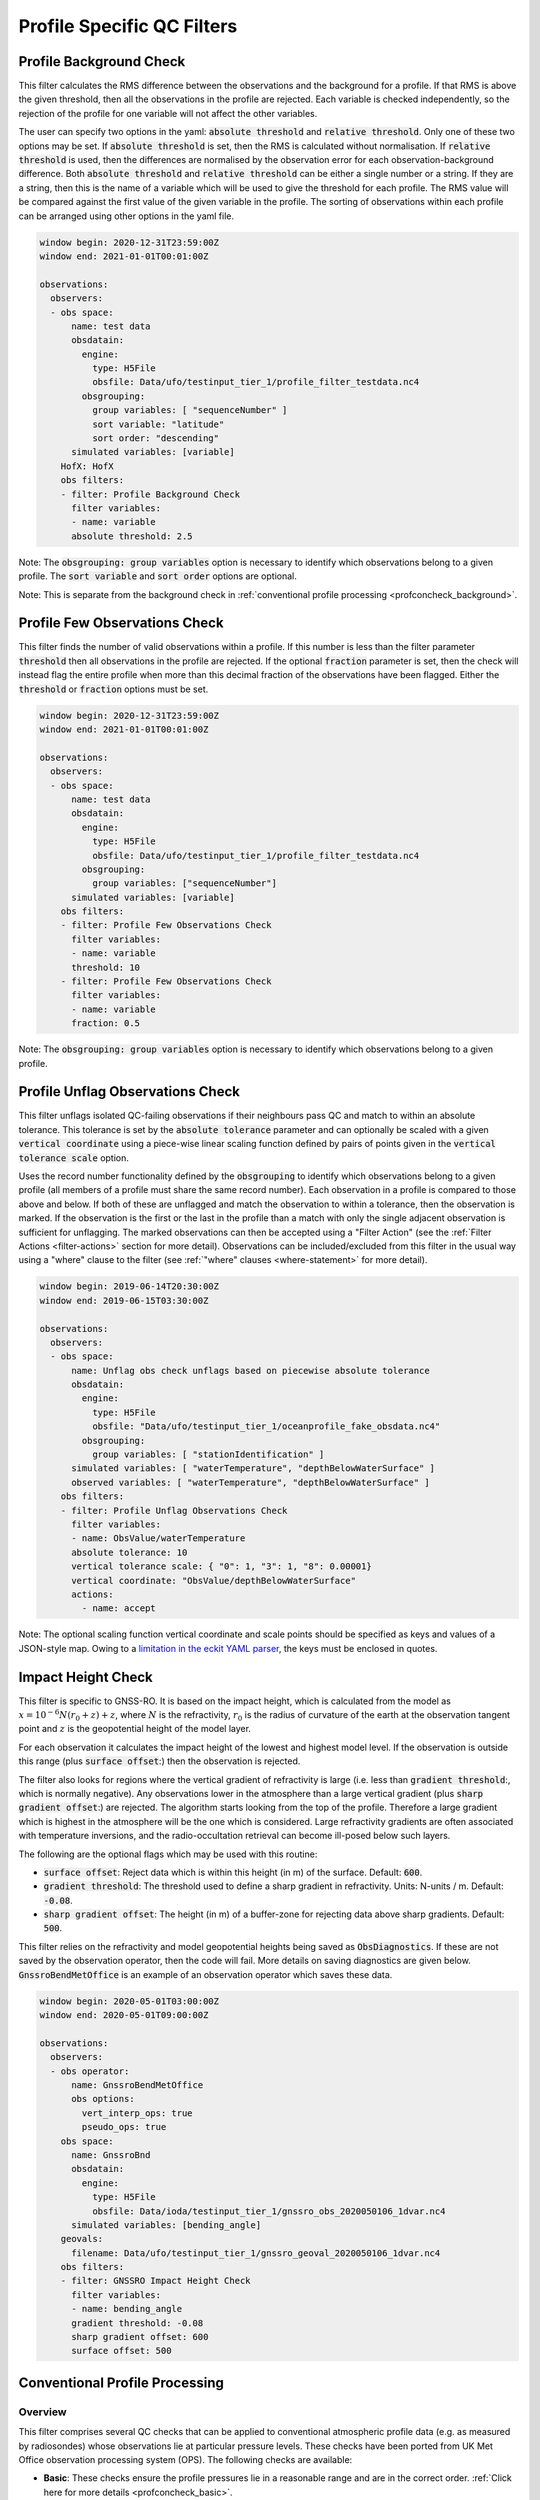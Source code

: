 .. _profilespecificqc:

Profile Specific QC Filters
===========================

.. _profbkgcheck:

Profile Background Check
------------------------

This filter calculates the RMS difference between the observations and the background for a profile.  If that RMS is above the given threshold, then all the observations in the profile are rejected.  Each variable is checked independently, so the rejection of the profile for one variable will not affect the other variables.

The user can specify two options in the yaml: :code:`absolute threshold` and :code:`relative threshold`.  Only one of these two options may be set.  If :code:`absolute threshold` is set, then the RMS is calculated without normalisation.  If :code:`relative threshold` is used, then the differences are normalised by the observation error for each observation-background difference.  Both :code:`absolute threshold` and :code:`relative threshold` can be either a single number or a string.  If they are a string, then this is the name of a variable which will be used to give the threshold for each profile.  The RMS value will be compared against the first value of the given variable in the profile.  The sorting of observations within each profile can be arranged using other options in the yaml file.

.. code-block:: yaml

    window begin: 2020-12-31T23:59:00Z
    window end: 2021-01-01T00:01:00Z

    observations:
      observers:
      - obs space:
          name: test data
          obsdatain:
            engine:
              type: H5File
              obsfile: Data/ufo/testinput_tier_1/profile_filter_testdata.nc4
            obsgrouping:
              group variables: [ "sequenceNumber" ]
              sort variable: "latitude"
              sort order: "descending"
          simulated variables: [variable]
        HofX: HofX
        obs filters:
        - filter: Profile Background Check
          filter variables:
          - name: variable
          absolute threshold: 2.5

Note: The :code:`obsgrouping: group variables` option is necessary to identify which observations belong to a given profile.  The :code:`sort variable` and :code:`sort order` options are optional.

Note: This is separate from the background check in :ref:`conventional profile processing  <profconcheck_background>`.

.. _proffewobscheck:

Profile Few Observations Check
------------------------------

This filter finds the number of valid observations within a profile.  If this number is less than the filter parameter :code:`threshold` then all observations in the profile are rejected. If the optional :code:`fraction` parameter is set, then the check will instead flag the entire profile when more than this decimal fraction of the observations have been flagged. Either the :code:`threshold` or :code:`fraction` options must be set.

.. code-block:: yaml

    window begin: 2020-12-31T23:59:00Z
    window end: 2021-01-01T00:01:00Z

    observations:
      observers:
      - obs space:
          name: test data
          obsdatain:
            engine:
              type: H5File
              obsfile: Data/ufo/testinput_tier_1/profile_filter_testdata.nc4
            obsgrouping:
              group variables: ["sequenceNumber"]
          simulated variables: [variable]
        obs filters:
        - filter: Profile Few Observations Check
          filter variables:
          - name: variable
          threshold: 10
        - filter: Profile Few Observations Check
          filter variables:
          - name: variable
          fraction: 0.5

Note: The :code:`obsgrouping: group variables` option is necessary to identify which observations belong to a given profile.

.. _profunflagobscheck:

Profile Unflag Observations Check
---------------------------------

This filter unflags isolated QC-failing observations if their neighbours pass QC and match to within an absolute tolerance. This tolerance is set by the :code:`absolute tolerance` parameter and can optionally be scaled with a given :code:`vertical coordinate` using a piece-wise linear scaling function defined by pairs of points given in the :code:`vertical tolerance scale` option.

Uses the record number functionality defined by the :code:`obsgrouping` to identify which observations belong to a given profile (all members of a profile must share the same record number). Each observation in a profile is compared to those above and below. If both of these are unflagged and match the observation to within a tolerance, then the observation is marked. If the observation is the first or the last in the profile than a match with only the single adjacent observation is sufficient for unflagging. The marked observations can then be accepted using a "Filter Action" (see the :ref:`Filter Actions <filter-actions>` section for more detail). Observations can be included/excluded from this filter in the usual way using a "where" clause to the filter (see :ref:`"where" clauses <where-statement>` for more detail).

.. code-block:: yaml

    window begin: 2019-06-14T20:30:00Z
    window end: 2019-06-15T03:30:00Z

    observations:
      observers:
      - obs space:
          name: Unflag obs check unflags based on piecewise absolute tolerance
          obsdatain:
            engine:
              type: H5File
              obsfile: "Data/ufo/testinput_tier_1/oceanprofile_fake_obsdata.nc4"
            obsgrouping:
              group variables: [ "stationIdentification" ]
          simulated variables: [ "waterTemperature", "depthBelowWaterSurface" ]
          observed variables: [ "waterTemperature", "depthBelowWaterSurface" ]
        obs filters:
        - filter: Profile Unflag Observations Check
          filter variables:
          - name: ObsValue/waterTemperature
          absolute tolerance: 10
          vertical tolerance scale: { "0": 1, "3": 1, "8": 0.00001}
          vertical coordinate: "ObsValue/depthBelowWaterSurface"
          actions:
            - name: accept

Note: The optional scaling function vertical coordinate and scale points should be specified as keys and values of a JSON-style map. Owing to a `limitation in the eckit YAML parser <https://github.com/ecmwf/eckit/pull/21>`_, the keys must be enclosed in quotes.

Impact Height Check
-------------------

This filter is specific to GNSS-RO.  It is based on the impact height, which is calculated from the model as :math:`x = 10^{-6} N (r_0 + z) + z`, where :math:`N` is the refractivity, :math:`r_0` is the radius of curvature of the earth at the observation tangent point and :math:`z` is the geopotential height of the model layer.

For each observation it calculates the impact height of the lowest and highest model level.  If the observation is outside this range (plus :code:`surface offset`:) then the observation is rejected.

The filter also looks for regions where the vertical gradient of refractivity is large (i.e. less than :code:`gradient threshold`:, which is normally negative).  Any observations lower in the atmosphere than a large vertical gradient (plus :code:`sharp gradient offset`:) are rejected.  The algorithm starts looking from the top of the profile.  Therefore a large gradient which is highest in the atmosphere will be the one which is considered.  Large refractivity gradients are often associated with temperature inversions, and the radio-occultation retrieval can become ill-posed below such layers.

The following are the optional flags which may be used with this routine:

* :code:`surface offset`:  Reject data which is within this height (in m) of the surface. Default: :code:`600`.
* :code:`gradient threshold`:  The threshold used to define a sharp gradient in refractivity. Units: N-units / m. Default: :code:`-0.08`.
* :code:`sharp gradient offset`:  The height (in m) of a buffer-zone for rejecting data above sharp gradients. Default: :code:`500`.

This filter relies on the refractivity and model geopotential heights being saved as :code:`ObsDiagnostics`.  If these are not saved by the observation operator, then the code will fail.  More details on saving diagnostics are given below.  :code:`GnssroBendMetOffice` is an example of an observation operator which saves these data.

.. code-block:: yaml

    window begin: 2020-05-01T03:00:00Z
    window end: 2020-05-01T09:00:00Z

    observations:
      observers:
      - obs operator:
          name: GnssroBendMetOffice
          obs options:
            vert_interp_ops: true
            pseudo_ops: true
        obs space:
          name: GnssroBnd
          obsdatain:
            engine:
              type: H5File
              obsfile: Data/ioda/testinput_tier_1/gnssro_obs_2020050106_1dvar.nc4
          simulated variables: [bending_angle]
        geovals:
          filename: Data/ufo/testinput_tier_1/gnssro_geoval_2020050106_1dvar.nc4
        obs filters:
        - filter: GNSSRO Impact Height Check
          filter variables:
          - name: bending_angle
          gradient threshold: -0.08
          sharp gradient offset: 600
          surface offset: 500


Conventional Profile Processing
-------------------------------

.. _profconcheck_overview:

Overview
^^^^^^^^

This filter comprises several QC checks that can be applied to conventional atmospheric profile data (e.g. as measured by radiosondes) whose observations lie at particular pressure levels.
These checks have been ported from UK Met Office observation processing system (OPS).
The following checks are available:

- **Basic**: These checks ensure the profile pressures lie in a reasonable range and are in the correct order.
  :ref:`Click here for more details <profconcheck_basic>`.

- **SamePDiffT**: If two levels have the same pressure, but their temperature difference is larger than a threshold, reject one of the levels.
  :ref:`Click here for more details <profconcheck_samepdifft>`.

- **Sign**: This check determines whether an observed temperature may have had its sign (in degrees Celsius) recorded incorrectly.
  To do this the temperature is compared to the model background value.
  If the check is failed a temperature correction is calculated.
  :ref:`Click here for more details <profconcheck_sign>`.

- **UnstableLayer**: The temperature in a particular level is used to compute the expected temperature in the level above given the dry adiabatic lapse rate.
  If the measured temperature in the level above is lower than its expected value by a certain threshold then both levels are flagged.
  :ref:`Click here for more details <profconcheck_unstablelayer>`.

- **Interpolation**: The temperature between adjacent significant pressure levels is interpolated onto any encompassed standard pressure levels.
  If the interpolated temperature differs from the observed value by more than a particular threshold then the relevant standard and significant levels are flagged.
  (Further information on standard and significant levels can be found :ref:`here <profconcheck_standardlevels>`.)
  :ref:`Click here for more details <profconcheck_interpolation>`.

- **Hydrostatic**: This is a check of the consistency between the observed values of temperature and geopotential height at each pressure level.
  The check relies on the hydrostatic equation and has a complicated decision-making algorithm.
  If a particular level fails this check then a height correction is (sometimes) computed.
  :ref:`Click here for more details <profconcheck_hydrostatic>`.

- **UInterp**: The wind speed between adjacent significant pressure levels is interpolated onto any encompassed standard pressure levels.
  If the vector difference of the interpolated and measured wind speeds is larger than a certain threshold then the relevant standard and significant levels are flagged.
  :ref:`Click here for more details <profconcheck_uinterp>`.

- **RH**: This check detects relative humidity errors at the top of cloud layers and at high altitudes.
  :ref:`Click here for more details <profconcheck_rh>`.

- **Time**: This check flags any observations whose time of measurement lies outside the assimilation window. It also optionally rejects wind values for a certain period after launch.
  :ref:`Click here for more details <profconcheck_time>`.

- **BackgroundX**: These checks use a Bayesian approach to modify the probability of gross error for several variables (**X** can be **GeopotentialHeight**, **RelativeHumidity**, **Temperature** or **WindSpeed**). The use of such an approach distinguishes these checks from the Background Check filter introduced above.
  :ref:`Click here for more details <profconcheck_background>`.

- **PermanentReject**: This check permanently rejects observations that have previously been flagged as failing by another check.
  :ref:`Click here for more details <profconcheck_permrej>`.

- **SondeFlags**: This check accounts for any QC flags that were assigned to the sonde data prior to UFO being run.
  :ref:`Click here for more details <profconcheck_sondeflags>`.

- **WindProfilerFlags**: This check accounts for any QC flags that were assigned to the wind profiler data prior to UFO being run.
  :ref:`Click here for more details <profconcheck_winproflags>`.

- **Pressure**: This routine calculates profile pressures if they have not been measured (or were measured but are potentially inaccurate). This is achieved by vertical interpolation and extrapolation using the observed height and model values of height and pressure.
  :ref:`Click here for more details <profconcheck_pressure>`.

- **AverageX**: These routines average observed variables onto model levels (**X** can be **Pressure**, **RelativeHumidity**, **Temperature** or **WindSpeed**).
  :ref:`Click here for more details <profconcheck_average>`.

The Conventional Profile Processing filter can apply more than one check in turn. Please note the following:

- The total number of errors that have occurred is recorded as the filter proceeds through each check.
  If this number exceeds a threshold (set by defining the parameter :code:`nErrorsFail`) then the entire profile is rejected.

- The basic checks are always performed unless they are specifically disabled (by setting the parameter :code:`flagBasicChecksFail` to true).

Other filters that deal with atmospheric profiles include the :ref:`Profile Background Check <profbkgcheck>`
and the :ref:`Profile Few Observations Check <proffewobscheck>`. Note that the Profile Background Check is different to the
Bayesian background check which is described in the :ref:`BackgroundX <profconcheck_background>` section below.

..
  (Commented out for now - will be revisited once all of the filters are in place)
  The checks must be performed in a particular order if it is desired to exactly reproduce the operation of the OPS code.
  This is because the QC flags (and values of temperature or height) that are modified in one routine may then be read by a subsequent routine.
  To achieve the same outcome as in the OPS code the following order must be used:
  Basic, SamePDiffT, Sign, UnstableLayer, Interpolation, Hydrostatic, UInterp, RH.

.. _profconcheck_filtervars:

Filter variables
^^^^^^^^^^^^^^^^

The QC checks rely on a variety of physical observables. The value of :code:`filter variables` for each check should be:

- Basic, SamePDiffT, Sign, UnstableLayer, Interpolation, Hydrostatic: :code:`air_temperature`, :code:`geopotential_height`.

- UInterp: :code:`eastward_wind`, :code:`northward_wind`.

- RH: :code:`air_temperature`, :code:`relative_humidity`.

- BackgroundX: :code:`air_temperature`, :code:`relative_humidity`, :code:`eastward_wind`, :code:`northward_wind`, :code:`geopotential_height` depending on the value of X.

- Pressure: :code:`geopotential_height`.

- Time, PermanentReject, SondeFlags, WindProfilerFlags: these routines act on QC flags so must be supplied with a dummy filter variable. Any variable that exists in the data set is acceptable; :code:`eastward_wind` would be a good choice.

The :code:`obsgrouping` category should be set up in one of two ways. The first applies a descending sort to the air pressures:

.. code-block:: yaml

        obsgrouping:
          group variable: "station_id"
          sort variable: "air_pressure"
          sort order: "descending"

The second does not sort the air pressures:

.. code-block:: yaml

        obsgrouping:
          group variable: "station_id"

The second formulation could be used if the pressures have been sorted prior to applying this filter.
An ascending sort order is not valid; if this is selected the checks will throw an error.
In both cases the station ID is used to discriminate between different sonde profiles.

:ref:`Back to overview of conventional profile processing <profconcheck_overview>`

.. _profconcheck_generic:

Filter configuration
^^^^^^^^^^^^^^^^^^^^

The following yaml parameters can be used to configure the filter itself:

- :code:`Checks`: List of checks to perform. The checks will be performed in the specified order.  Examples: ["Basic"], ["Basic", "Hydrostatic", "UInterp"].

- :code:`nErrorsFail`: Total number of errors at which an entire profile is rejected (default 1).

- :code:`flagBasicChecksFail`: Reject a profile if it fails the basic checks (default true). This should only be set to false for testing purposes.

- :code:`compareWithOPS`: Compare values obtained in these checks with the equivalent values produced in the OPS code (default false).
  This is set to true for certain unit tests (named :code:`*OPScomparison*`) for which the relevant quantities are present in the input files.

- :code:`Comparison_Tol`: Tolerance for comparisons with OPS, enabling rounding errors to be accommodated (default 0.1).

:ref:`Back to overview of conventional profile processing <profconcheck_overview>`

.. _profconcheck_standardlevels:

Standard and significant levels
^^^^^^^^^^^^^^^^^^^^^^^^^^^^^^^

**Definitions**

Standard, or mandatory, levels are values of pressure at which it has been internationally agreed that complete measurements of the physical observables should ideally be recorded.
Significant levels correspond to other pressure values at which the physical observables should be recorded to get an accurate picture of the sonde ascent.

Each profile is checked for the presence of both standard and significant levels.

**Summary of yaml parameters:**

- :code:`FS_MinP`: Minimum pressure for including a level in standard level finding routine (default 0.0 Pa).

- :code:`StandardLevels`: list of standard levels (default [1000, 925, 850, 700, 500, 400, 300, 250, 200, 150, 100, 70, 50, 30, 20, 10, 7, 3, 2, 1] hPa). These are internationally-agreed values and should usually not be changed.

:ref:`Back to overview of conventional profile processing <profconcheck_overview>`

.. _profconcheck_basic:

Basic check
^^^^^^^^^^^

**Operation**

The following basic checks are applied to each profile:

- There is at least one pressure level present,

- The pressures lie between minimum and maximum values (\ :code:`BChecks_minValidP` and :code:`BChecks_maxValidP`),

- The pressures are in descending order.

Any profiles that do not meet these criteria are rejected.

**Summary of yaml parameters**

- :code:`BChecks_minValidP`: Minimum pressure in profile (default 0.0 Pa).

- :code:`BChecks_maxValidP`: Maximum pressure in profile (default 110.0e3 Pa).

- :code:`BChecks_Skip`: Do not perform the basic checks (default false). Only set to true for unit tests in which the input sample consists of pressures that should not be sorted.

:ref:`Back to overview of conventional profile processing <profconcheck_overview>`

.. _profconcheck_samepdifft:

SamePDiffT check
^^^^^^^^^^^^^^^^

**Operation**

This check searches for pairs of levels that have identical pressures but for which the absolute difference between their temperatures is larger than a particular threshold (\ :code:`SPDTCheck_TThresh`).
The level with the larger absolute difference between the observed and model background temperature is rejected.

**Summary of yaml parameters**

- :code:`SPDTCheck_TThresh`: Absolute temperature difference threshold (default 0.0 K).

:ref:`Back to overview of conventional profile processing <profconcheck_overview>`

.. _profconcheck_sign:

Sign check
^^^^^^^^^^

**Operation**

The sign check for a particular level is failed in the following case:

- The absolute difference between the observed and model background temperature is larger than a threshold (\ :code:`SCheck_tObstBkgThresh`),

- Changing the sign (in degrees C) of the observed temperature causes its absolute difference relative to the model background temperature (also in degrees C) to be smaller than a threshold (\ :code:`SCheck_ProfileSignTol`),

- The level pressure is lower by more than a certain amount (\ :code:`SCheck_PstarThresh`) than the model surface pressure.

**Summary of yaml parameters**

- :code:`SCheck_tObstBkgThresh`: Threshold for absolute temperature difference between observation and background (default 5.0 K).

- :code:`SCheck_ProfileSignTol`: Threshold for absolute temperature difference between observation and background after the observation sign has been changed (default 100.0 degrees C).

- :code:`SCheck_PstarThresh`: Threshold for difference between observed pressure and model surface pressure (default 1000.0 Pa).

- :code:`SCheck_PrintLargeTThresh`: Pressure threshold above which large temperature differences are printed (default 1000.0 Pa).

- :code:`SCheck_CorrectT`: Compute correction to temperature (default true).

:ref:`Back to overview of conventional profile processing <profconcheck_overview>`

.. _profconcheck_unstablelayer:

UnstableLayer check
^^^^^^^^^^^^^^^^^^^

**Operation**

The temperature at a particular level is used to compute the temperature at the adjacent level (upwards) in the profile.
The calculation assumes that the temperature-pressure relationship follows the dry adiabatic lapse rate.
If the observed temperature at the adjacent level is lower than the calculated temperature by more than a particular amount (\ :code:`ULCheck_SuperadiabatTol`) the level is flagged.
This check is only applied to levels whose pressure is larger than a minimum threshold (\ :code:`ULCheck_MinP`) and lower by a certain amount (\ :code:`ULCheck_PBThresh`) than the surface pressure.

**Summary of yaml parameters**

- :code:`ULCheck_SuperadiabatTol`: Temperature difference threshold between observed temperature and temperature computed assuming dry adiabatic lapse rate (default -1.0 K).

- :code:`ULCheck_PBThresh`: Threshold on difference between level pressure and 'bottom' pressure (which can change during the routine) (default 10000.0 Pa).

- :code:`ULCheck_MinP`: Minimum pressure at which the checks are performed (default 0.0 Pa).

:ref:`Back to overview of conventional profile processing <profconcheck_overview>`

.. _profconcheck_interpolation:

Interpolation check
^^^^^^^^^^^^^^^^^^^

**Operation**

The temperature is interpolated from significant levels onto any encompassed standard levels.
If the absolute difference between the standard level temperature and the interpolated value is more than a particular threshold (\ :code:`ICheck_TInterpTol`) then the level in question, together with the relevant significant levels,
are all flagged.
Below a particular pressure (\ :code:`ICheck_TolRelaxPThresh`) the threshold is relaxed by multiplying it by the factor :code:`ICheck_TolRelax`.

This check is only performed if the pressure difference between the standard and significant levels is not too large.
The difference, known loosely as a 'big gap', depends upon the pressure of the standard level.
As the standard level pressure decreases, the big gaps also decrease in size
according to the list in :code:`ICheck_BigGaps`; the smallest big gap is defined as :code:`ICheck_BigGapInit`.

**Summary of yaml parameters**

- :code:`ICheck_TInterpTol`: Threshold for temperature difference between observed and interpolated value (default 1.0 K).

- :code:`ICheck_TolRelaxPThresh`: Pressure below which temperature difference threshold is relaxed (default 50000.0 Pa).

- :code:`ICheck_TolRelax`: Multiplicative factor for temperature difference threshold, used if pressure is lower than :code:`ICheck_TolRelaxPThresh` (default 1.0).

- :code:`ICheck_BigGaps`: 'Big gaps' for use in this check (default [500, 500, 500, 500, 100, 100, 100, 100, 50, 50, 50, 50, 10, 10, 10, 10, 10, 10, 10, 10] hPa).

- :code:`ICheck_BigGapInit`: Smallest value of 'big gap' (default 1000.0 Pa).

:ref:`Back to overview of conventional profile processing <profconcheck_overview>`

.. _profconcheck_hydrostatic:

Hydrostatic check
^^^^^^^^^^^^^^^^^

**Operation**

The hydrostatic check is used to check the consistency of the standard levels. The thickness between two standard levels is computed according to the hydrostatic equation.

If this thickness differs from the measured value by more than a particular amount then the associated levels may be flagged.
A decision-making algorithm is used to classify the levels as having height or temperature errors.

**Summary of yaml parameters**

- :code:`HCheck_CorrectZ`: Compute correction to Z (default true).

- :code:`HydDesc`: Text description of hydrostatic errors.

- There are a large number of thresholds used in the decision-making algorithm. Their default values are listed here:

  - :code:`HCheck_SurfacePThresh`: 10000.0 Pa

  - :code:`HCheck_ETolMult`: 0.5

  - :code:`HCheck_ETolMax`: 1.0 m

  - :code:`HCheck_ETolMaxPThresh`: 50000.0 Pa

  - :code:`HCheck_ETolMaxLarger`: 1.0 m

  - :code:`HCheck_ETolMin`: 1.0 m

  - :code:`HCheck_EThresh`: 100.0 m

  - :code:`HCheck_EThreshB`: 100.0 m

  - :code:`HCheck_ESumThresh`: 50.0 m

  - :code:`HCheck_MinAbsEThresh`: 10.0 m

  - :code:`HCheck_ESumThreshLarger`: 100.0 m

  - :code:`HCheck_MinAbsEThreshLarger`: 100.0 m

  - :code:`HCheck_CorrThresh`: 5.0 m

  - :code:`HCheck_ESumNextThresh`: 50.0 m

  - :code:`HCheck_MinAbsEThreshT`: 10.0 m

  - :code:`HCheck_CorrDiffThresh`: 10.0

  - :code:`HCheck_CorrMinThresh`: 1.0

:ref:`Back to overview of conventional profile processing <profconcheck_overview>`

.. _profconcheck_uinterp:

UInterp check
^^^^^^^^^^^^^

**Operation**

This check is used to detect two types of error in the observed wind speed.
The first occurs when two levels have identical pressures but a large vector difference between their measured wind speeds.
If the squared difference between the measured wind speeds is larger than a threshold (\ :code:`UICheck_TInterpIdenticalPTolSq`) then both levels are flagged.

The second type of error is detected by interpolating the significant level wind speeds onto any encompassed standard levels,
as is done for temperature in the Interpolation check (\ :ref:`see here <profconcheck_interpolation>`).
If the squared difference between the interpolated and measured wind speeds is larger than a certain amount (\ :code:`UICheck_TinterpTolSq`) then
both levels are flagged.

Similarly to the interpolation check, the second type of error is only searched for if the pressure difference between the adjacent standard levels is not too large.
The maximum permitted difference is referred to as a 'big gap'. The value of the big gap depends on the pressure of the standard level in question;
as this pressure reduces (and passes thresholds defined in :code:`UICheck_BigGapsPThresh`), the value of the big gap also reduces
(according to the values in :code:`UICheck_BigGaps`),
down to a minimum value given by the value of :code:`UICheck_BigGapLowP`.

There is an alternative implementation of this check called **UInterpAlternative**. The UInterpAlternative check uses an different data handling method but otherwise
behaves identically to the UInterp check. As such the UInterpAlternative check does not need to be used operationally (but should be kept to aid regression testing).

**Summary of yaml parameters**

- :code:`UICheck_TInterpIdenticalPTolSq`: threshold for squared difference between observed wind speeds for levels with identical pressures (default 0.0 m\ :sup:`2` s\ :sup:`-2`).

- :code:`UICheck_TInterpTolSq`: threshold for squared difference between observed and interpolated wind speeds (default 0.0 m\ :sup:`2` s\ :sup:`-2`).

- :code:`UICheck_BigGapsPThresh`: Maximum pressure thresholds corresponding to the big gaps as defined in :code:`UICheck_BigGaps` (default [50000.0, 10000.0, 5000.0, 1000.0] Pa).

- :code:`UICheck_BigGaps`: Big gaps corresponding to the pressure thresholds defined in :code:`UICheck_BigGapsPThresh` (default [100000.0, 50000.0, 10000.0, 5000.0] Pa).

- :code:`UICheck_BigGapLowP`: Minimum 'big gap' in pressure (default 500.0 Pa).

:ref:`Back to overview of conventional profile processing <profconcheck_overview>`

.. _profconcheck_rh:

RH check
^^^^^^^^

**Operation**

The RH check is designed to detect errors in relative humidity that may be caused by ascents through clouds. Two checks are employed:

- Transient humidity error at the cloud top,

- Persistent humidity error at high altitude (low pressure) levels after passing through a cloud.

The following conditions must be met in order for a level to fail the cloud top check:

- The level pressure must be larger than a particular value (\ :code:`RHCheck_PressThresh`),

- The pressure difference between the present level and the lowest level must be larger than a particular threshold (\ :code:`RHCheck_PressDiff0Thresh`),

- The dew point temperature difference between the present level and the level below must be larger than the threshold :code:`RHCheck_tdDiffThresh`,

- The level relative humidity must be larger than the threshold :code:`RHCheck_RHThresh`,

- The minimum relative humidity of all levels above the present level must be less than a certain threshold (\ :code:`RHCheck_MinRHThresh`).
  Only levels whose pressure is close to that of the current level (with a difference threshold of (\ :code:`RHCheck_PressDiffAdjThresh`) are considered.

The following conditions must be met in order for a level to fail the high-altitude check:

- The minimum observed temperature in the profile must be less than a particular threshold (\ :code:`RHCheck_TminThresh`),

- At least one of the following is true:

  - The difference between the observed and model background (O-B) relative humidity in the present level must be larger than a particular threshold (\ :code:`RHCheck_SondeRHHiTol`),

  - The present level has a pressure lower than :code:`RHCheck_PressInitThresh` and the mean RH O-B, computed over all levels with a pressure lower than :code:`RHCheck_PressInitThresh`,
    is larger than :code:`RHCheck_SondeRHHiTol`.

**Summary of yaml parameters**

The following parameters are used in the cloud top check:

- :code:`RHCheck_PressThresh`: Pressure threshold for check at top of cloud layers (default 500.0 Pa).

- :code:`RHCheck_PressDiff0Thresh`: Threshold for difference between pressure at the present level and pressure at the lowest level (default 50.0 Pa).

- :code:`RHCheck_tdDiffThresh`: Threshold for difference in dew point temperature between the present level and the level below (default 5.0 K).

- :code:`RHCheck_RHThresh`: Threshold for relative humidity check to be applied (default 75.0%).

- :code:`RHCheck_MinRHThresh`: Threshold for minimum relative humidity at top of cloud layers (default 75.0%).

- :code:`RHCheck_PressDiffAdjThresh`: Pressure threshold for determining cloud layer minimum RH (default 50.0 Pa).

The following parameters are used in the high-altitude check:

- :code:`RHCheck_TminThresh`: Threshold value of minimum observed temperature in the profile (default 200.0 K).

- :code:`RHCheck_TminInit`: Initial value used in the algorithm that determines the minimum observed temperature (default 400.0 K).

- :code:`RHCheck_SondeRHHiTol`: Threshold for relative humidity O-B difference in sonde ascent check (default 0.0%).

- :code:`RHCheck_PressInitThresh`: Pressure below which O-B mean is calculated (default 500.0 Pa).

- :code:`RHCheck_TempThresh`: Minimum temperature threshold for accumulating an error counter (default 250.0 K).

:ref:`Back to overview of conventional profile processing <profconcheck_overview>`

.. _profconcheck_time:

Time check
^^^^^^^^^^

**Operation**

This check flags any observations whose time of measurement lies outside the assimilation window. The time check also optionally rejects wind values whose observation pressure is within :code:`TimeCheck_SondeLaunchWindRej` of the surface pressure.

**Summary of yaml parameters**

- :code:`ModelLevels`: Governs whether the observations have been averaged onto model levels.

- :code:`TimeCheck_SondeLaunchWindRej`: Observations are rejected if they differ from the surface pressure by less than this value. Assuming an ascent rate of 5 m/s, 10 hPa corresponds to around 20 s of flight time. Using a pressure difference enables all sonde reports to be dealt with. (Default: 0.0 hPa, i.e. no rejection is performed).

:ref:`Back to overview of conventional profile processing <profconcheck_overview>`

.. _profconcheck_background:

BackgroundX checks
^^^^^^^^^^^^^^^^^^

**Operation**

The BackgroundX checks, where X is GeopotentialHeight, RelativeHumidity, Temperature or WindSpeed, use a Bayesian method to update the probability of gross error (PGE) for the relevant set of observations. Each observation must have previously been assigned a value of PGE in order for these checks to be used; this value could, for example, be taken from a stationlist. This PGE is updated with the method detailed below and is used in further filters such as the Buddy check. In addition to updating the PGE, various QC flags are set by each check.

The Bayesian background checks all operate in a similar manner. Firstly, the probability density of 'bad' observations is set. Such observations are in gross error, and are assumed to have a uniform probability of taking any climatologically reasonable value. Secondly, for some variables, the observation and background errors are increased to reflect additional sources of error which may be present. Finally the PGE calculation routine is called. Some of the modifications to the errors, and to the PGE within the Bayesian calculation, are only performed if the values in a profile have been averaged onto model levels. This is signified by the filter parameter :code:`ModelLevels` being equal to true.

The errors and PGEs are modified as follows for each variable:

- Geopotential height: the background errors and probability density of bad observations are initialised from the arrays :code:`BkCheck_zBkgErrs` and :code:`BkCheck_zBadPGEs` respectively. The value taken from each array depends on where the observed pressure lies in the array :code:`BkCheck_PlevelThresholds`.
- Relative humidity: the probability density of bad observations is set to :code:`BkCheck_PdBad_rh`. The background and observation error values are multiplied by the square root of two in order to account for long-tailed error distributions. The maximum combined observation and background error variance passed to the Bayesian PGE update is set to the value :code:`BkCheck_ErrVarMax_rh`.
- Temperature: the probability density of bad observations is set to :code:`BkCheck_PdBad_t`. The observation errors above a certain pressure threshold ('Psplit') are scaled in order to account for extra representivity error. The value of Psplit depends on whether the observation is in the tropics, defined as the region with absolute latitude less than :code:`options_.BkCheck_Psplit_latitude_tropics` degrees. If the observation is in the tropics, Psplit is set to :code:`BkCheck_Psplit_tropics`; otherwise it is :code:`BkCheck_Psplit_extratropics`. The error inflation for pressures less than or equal to Psplit is set to :code:`BkCheck_ErrorInflationBelowPsplit` and :code:`BkCheck_ErrorInflationAbovePsplit` otherwise. The observation PGE is modified if the observation was previously flagged in the UnstableLayer, Interpolation or Hydrostatic checks.
- Wind speed: the probability density of bad observations is set to :code:`BkCheck_PdBad_uv`. The observation PGE is modified if observation was previously flagged in the Interpolation check.

The PGE update then proceeds as follows. Firstly the probability of the difference between the observed and background values is calculated, assuming the difference follows a normal distribution with variance equal to the combined observation and background error variance. The wind speed components (u and v) are treated together, so a two-dimensional probability density is formed in that case. The PGE is then weighted by this calculated probability and also by the probability that the observation is bad. The updated PGE can be passed to the Buddy check if desired.

The PGE update code is located in a UFO utility function, enabling it to be used by multiple UFO filters. All of the configurable parameters used in the utility function are prefixed with :code:`PGE_` and are defined in the section below. Further details of the Bayesian update method can be found in Ingleby, N.B. and Lorenc, A.C. (1993), Bayesian quality control using multivariate normal distributions. Q.J.R. Meteorol. Soc., 119: 1195-1225. https://doi.org/10.1002/qj.49711951316

**Summary of yaml parameters**

- :code:`ModelLevels`: Governs whether the observations have been averaged onto model levels.

- :code:`BkCheck_PdBad_t`: Probability density of bad observations for T (default: 0.05).

- :code:`BkCheck_PdBad_rh`: Probability density of bad observations for RH (default: 0.05).

- :code:`BkCheck_PdBad_uv`: Probability density of bad observations for u and v (default: 0.001).

- :code:`BkCheck_Psplit_latitude_tropics`: Observations with a latitude smaller than this value (both N and S) are taken to be in the tropics (default: 30 degrees).

- :code:`BkCheck_Psplit_extratropics`: Pressure threshold above which extra representivity error occurs in extratropics (default: 50000 Pa).

- :code:`BkCheck_Psplit_tropics`: Pressure threshold above which extra representivity error occurs in tropics (default: 10000 Pa).

- :code:`BkCheck_ErrorInflationBelowPsplit`: Error inflation factor below Psplit (default value: 1.0).

- :code:`BkCheck_ErrorInflationAbovePsplit`: Error inflation factor above Psplit (default value: 1.0).

- :code:`BkCheck_ErrVarMax_rh`: Maximum combined observation and background error variance for RH (default: 500.0 per 10000).

- :code:`BkCheck_PlevelThresholds`: Pressure thresholds for setting geopotential height background errors and bad observation PGE. This vector must be the same length as :code:`BkCheck_zBkgErrs` and :code:`BkCheck_zBadPGEs` (default: [1000.0, 500.0, 100.0, 50.0, 10.0, 5.0, 1.0, 0.0] hPa).

- :code:`BkCheck_zBkgErrs`: List of geopotential height background errors that are assigned based on pressure. This vector must be the same length as :code:`BkCheck_PlevelThresholds` and :code:`BkCheck_zBadPGEs` (default: [10.0, 10.0, 10.0, 10.0, 10.0, 10.0, 10.0, 10.0] m).

- :code:`BkCheck_zBadPGEs`: List of geopotential height PGEs for bad observations that are assigned based on pressure. This vector must be the same length as :code:`BkCheck_PlevelThresholds` and :code:`BkCheck_zBkgErrs` (default: [0.01, 0.01, 0.01, 0.01, 0.01, 0.01, 0.01, 0.01]).

- :code:`PGE_ExpArgMax`: Maximum value of exponent in background QC (default 80.0). This could be changed depending upon the machine precision.

- :code:`PGE_PGECrit`: PGE rejection limit (default 0.1). Observations with values of PGE above this threshold are flagged.

- :code:`PGE_ObErrMult`: Multiplication factor for observation errors (default 1.0).

- :code:`PGE_BkgErrMult`: Multiplication factor for background errors (default 1.0).

- :code:`PGE_SDiffCrit`: Threshold for (squared observation minus background difference) / (error variance) (default 100.0). Observations with values larger than this threshold are flagged. This is only performed if the observations have been averaged onto model levels.

:ref:`Back to overview of conventional profile processing <profconcheck_overview>`

.. _profconcheck_permrej:

PermanentReject check
^^^^^^^^^^^^^^^^^^^^^

**Operation**

This check permanently rejects observations that have previously been flagged as failing by another check.

**Summary of yaml parameters**

- :code:`ModelLevels`: Governs whether the observations have been averaged onto model levels.

:ref:`Back to overview of conventional profile processing <profconcheck_overview>`

.. _profconcheck_sondeflags:

SondeFlags check
^^^^^^^^^^^^^^^^

**Operation**

This check accounts for any QC flags that were assigned to the sonde data prior to UFO being run. These QC flags may be (e.g.) standard WMO designations.

**Summary of yaml parameters**

There are no configurable parameters for this check.

:ref:`Back to overview of conventional profile processing <profconcheck_overview>`

.. _profconcheck_winproflags:

WindProfilerFlags check
^^^^^^^^^^^^^^^^^^^^^^^

**Operation**

This check accounts for any QC flags that were assigned to the wind profiler data prior to UFO being run.

**Summary of yaml parameters**

There are no configurable parameters for this check.

:ref:`Back to overview of conventional profile processing <profconcheck_overview>`

.. _profconcheck_pressure:

Pressure calculation
^^^^^^^^^^^^^^^^^^^^

**Operation**

This routine calculates profile pressures if they are have not been measured (or were measured but are potentially inaccurate). Firstly the model heights are computed from the orography and the terrain-following height coordinate. The model heights are used together with the observation heights and model pressures to interpolate (or extrapolate) values of the observed pressures.

**Summary of yaml parameters**

The default values of these parameters are suitable for the UM.

- :code:`zModelTop`: Height of the upper boundary of the highest model layer.

- :code:`firstConstantRhoLevel`: First model rho level at which there is no geographical variation in the height.

- :code:`etaTheta`: Values of terrain-following height coordinate (eta) on theta levels.

- :code:`etaRho`: Value of terrain-following height coordinate (eta) on rho levels.

:ref:`Back to overview of conventional profile processing <profconcheck_overview>`

.. _profconcheck_average:

AverageX
^^^^^^^^

**Operation**

The AverageX routines, where X is Pressure, RelativeHumidity, Temperature or WindSpeed, are used to average observed values of X onto model levels.

In order for these routines to work correctly the ObsSpace must have been extended as in the following yaml snippet:

.. code-block:: yaml

  - obs space:
     extension:
       average profiles onto model levels: 71

(where 71 can be replaced by the length of the air_pressure_levels GeoVaL).

Furthermore, the AveragePressure routine must be run prior to any of the other AverageX routines; this calculates various transformed values of pressure which are used in the averaging.

- The vertical processing of temperature is based on calculating the thickness of the model layers (rather than just averaging the temperatures). The potential temperature in each layer is converted to temperature by multiplying by the Exner pressure. When the model layer is not completely covered by observations, a potential temperature observation-minus-background increment is computed using linear interpolation of temperature between the layer boundaries. This increment is added to the background value to produce the averaged observation value.

- The eastward and northward wind components are averaged separately over model layers defined by adjacent pressure levels, including the surface pressure.

- By default, relative humidities are interpolated onto model layer boundaries rather than averaged across layers in order to avoid unwanted smoothing. This behaviour can be controlled with the :code:`AvgRH_Interp` option. The interpolated/averaged relative humidity values are rejected at any layer where the averaged temperature value is less than or equal to the threshold :code:`AvgRH_AvgTThreshold`. This threshold can be modified to an instrument-dependent value with the parameter :code:`AvgRH_InstrTThresholds`, which is a map between WMO sonde instrument codes and the associated temperature thresholds.

The H(x) equivalents of the averaged observations are computed with the :code:`ProfileAverage` observation operator.

**Summary of yaml parameters**

- :code:`AvgP_SondeGapFactor`: Factor used to determine big gaps for sondes (dimensionless; multiplied by log(10)) (default: 1.0).

- :code:`AvgP_WinProGapFactor`: Factor used to determine big gaps for wind profilers (dimensionless; multiplied by log(10)) (default: 1.0).

- :code:`AvgP_GapLogPDiffMin`: Minimum value of denominator used when computing big gaps (dimensionless; equal to log (pressure threshold / hPa)) (default: log(5.0)).

- :code:`AvgT_SondeDZFraction`: Minimum fraction of a model layer that must have been covered (in the vertical coordinate) by observed values in order for temperature to be averaged onto that layer (default: 0.5).

- :code:`AvgT_PGEskip`: Probability of gross error threshold above which rejection flags are set in the temperature averaging routine (default: 0.9).

- :code:`AvgU_SondeDZFraction`: Minimum fraction of a model layer that must have been covered (in the vertical coordinate) by observed values in order for wind speed to be averaged onto that layer (default: 0.5).

- :code:`AvgU_PGEskip`: Probability of gross error threshold above which rejection flags are set in the wind speed averaging routine (default: 0.9).

- :code:`AvgRH_PGEskip`: Probability of gross error threshold above which rejection flags are set in the relative humidity averaging routine (default: 0.9).

- :code:`AvgRH_SondeDZFraction`: Minimum fraction of a model layer that must have been covered (in the vertical coordinate) by observed values in order for relative humidity to be averaged onto that layer (default: 0.5).

- :code:`AvgRH_Interp`: Perform interpolation or averaging of relative humidity observations (default: true = interpolation).

- :code:`AvgRH_AvgTThreshold`: Default average temperature threshold below which average relative humidity observations are rejected (degrees C) (default: -40.0).

- :code:`AvgRH_InstrTThresholds`: Custom average temperature thresholds below which average relative humidity observations are rejected (degrees C). These thresholds are stored in a map with keys equal to the WMO codes for radiosonde instrument types and values equal to the custom thresholds. The full list of codes can be found in "WMO Manual on Codes - International Codes, Volume I.2, Annex II to the WMO Technical Regulations: Part C - Common Features to Binary and Alphanumeric Codes" (available at https://library.wmo.int/?lvl=notice_display&id=10684). See yaml file for defaults.

:ref:`Back to overview of conventional profile processing <profconcheck_overview>`


.. _profconcheck_example:

Examples
^^^^^^^^

This example runs the basic checks on the input data:

.. code-block:: yaml

    - filter: Conventional Profile Processing
      filter variables:
      - name: air_temperature
      - name: geopotential_height
      Checks: ["Basic"]

This example runs the basic and SamePDiffT checks on the input data, using separate instances of the filter to do so:

.. code-block:: yaml

    - filter: Conventional Profile Processing
      filter variables:
      - name: air_temperature
      - name: geopotential_height
      Checks: ["Basic"]
    - filter: Conventional Profile Processing
      filter variables:
      - name: air_temperature
      - name: geopotential_height
      Checks: ["SamePDiffT"]
      SPDTCheck_TThresh: 30.0 # This is an example modification of a check parameter

This example runs the basic and SamePDiffT checks on the input data, using the same filter instance:

.. code-block:: yaml

    - filter: Conventional Profile Processing
      filter variables:
      - name: air_temperature
      - name: geopotential_height
      Checks: ["Basic", "SamePDiffT"]
      SPDTCheck_TThresh: 30.0 # This is an example modification of a check parameter

.. _oceanvertstabcheck:

Ocean Vertical Stability Check
------------------------------

This filter calculates the density (kg/m^3) from given temperature, salinity and pressure, and then checks for locations where the density spikes (is different from the densities above and below by more than the specified tolerance) or steps (decreases with depth by more than the specified tolerance). Such spikes or steps in density indicate a vertical instability, as we expect density to increase monotonically with depth.

**Summary of yaml parameters**

- :code:`filter variables`: the :code:`ObsValue` variable(s) that will be associated with the :code:`DensitySpike` and :code:`DensityStep` flags. The choice of filter variables does not affect the functioning of the filter as long as the variables' :code:`ObsError` s are not missing everywhere.

- :code:`variables.temperature`: in situ temperature values (degrees C) used in computation of density (required).

- :code:`variables.salinity`: absolute salinity values (g/kg) used in computation of density (required).

- :code:`variables.pressure`: pressure values (dbar) used in computation of density (required).

- :code:`count spikes`: count the number of spikes in density (default :code:`true`).

- :code:`count steps`: count the number of steps in decreasing density (default :code:`true`).

- :code:`nominal tolerance`: if a density difference from one level to the next deeper one is less than this (more negative), then this is counted as a step (default: -0.05 kg/m^3).

- :code:`threshold`: the smaller the threshold, the more symmetrical a density spike must be to count as a spike (default: 0.25).

Note that a call to the Ocean Vertical Stability Check filter MUST be preceded by creation of Diagnostic Flags called :code:`DensitySpike` and :code:`DensityStep`, for every filter variable listed (see example below). An error will be thrown if a filter variable is listed but does not have both :code:`DensitySpike` and :code:`DensityStep` flags associated with it. They need to be present because the code itself sets them - :code:`DensitySpike` at the location of the spike, and :code:`DensityStep` at the 'foot' of the step (the deeper level, not both, so as not to double-count steps).


**Example yaml**

.. code-block:: yaml

  window begin: 2020-12-31T23:59:00Z
  window end: 2021-01-01T00:01:00Z

  observations:
    observers:
    - obs space:
        name: test data
        obsdatain:
          engine:
            type: H5File
            obsfile: Data/ufo/testinput_tier_1/profile_filter_testdata.nc4
          obsgrouping:
            group variables: [ "station_id", "dateTime", "latitude", "longitude" ]
            sort variable: "ocean_pressure"
            sort group: "DerivedObsValue"
            sort order: "ascending"
        simulated variables: [ocean_temperature, ocean_salinity, ocean_depth, ocean_pressure]
        observed variables: [ocean_temperature, ocean_salinity]
        derived variables: [ocean_depth, ocean_pressure]
      HofX: HofX
      obs filters:
      - filter: Create Diagnostic Flags
        filter variables:
          - name: DerivedObsValue/ocean_depth
        flags:
        - name: DensitySpike
          initial value: false
        - name: DensityStep
          initial value: false
        - name: Superadiabat
          initial value: false
      - filter: Ocean Vertical Stability Check
        filter variables:
          - name: DerivedObsValue/ocean_depth
        variables:
          temperature: ObsValue/ocean_temperature
          salinity: ObsValue/ocean_salinity
          pressure: DerivedObsValue/ocean_pressure
        count spikes: true
        count steps: true
        nominal tolerance: -0.05
        threshold: 0.25
        actions:
        - name: set
          flag: Superadiabat
        - name: reject
    
In this example, the Diagnostic Flags are associated with the filter variable :code:`DerivedObsValue/ocean_depth`. This sets :code:`DiagnosticFlags/DensitySpike/ocean_depth` and :code:`DiagnosticFlags/DensityStep/ocean_depth`. Additionally, because a filter action is specified to set :code:`DiagnosticFlags/Superadiabat`, this flag is set (for :code:`ocean_depth` only) at every location that is flagged as a density spike or step (both levels of each step). These locations are rejected because that filter action has also been specified.

This filter has only been tested for observations that have been grouped into records (profiles) by setting the :code:`obsgrouping.group variables` option. The :code:`sort variable`, :code:`sort group` and :code:`sort order` options are optional, though incorrect results will be obtained if the profiles are not sorted surface to depth.

**Example of subsequent flagging of whole profiles**

Once the density spikes and steps have been flagged, it is possible to subsequently reject whole profiles that exceed specified conditions:

.. code-block:: yaml

  # create derived metadata counting levels:
    - filter: Variable Assignment
      assignments:
      - name: DerivedMetaData/number_of_levels
        type: int
        function:
          name: ProfileLevelCount@IntObsFunction
          options:
            where:
              - variable:
                  name: ObsValue/ocean_temperature
                is_defined:
  # create derived metadata counting spikes only:
    - filter: Variable Assignment
      assignments:
      - name: DerivedMetaData/ocean_density_spikes
        type: int
        function:
          name: ProfileLevelCount@IntObsFunction
          options:
            where:
              - variable:
                  name: DiagnosticFlags/DensitySpike/ocean_depth
                is_true:
  # reject whole profile if num spikes >= numlev/4, so compute
  #  4*( num spikes ) minus numlev in order to check it against 0:
    - filter: Variable Assignment
      assignments:
      - name: DerivedMetaData/ocean_density_rejections
        type: int
        function:
          name: LinearCombination@IntObsFunction
          options:
            variables: [ocean_density_spikes@DerivedMetaData, number_of_levels@DerivedMetaData]
            coefs: [4, -1]
  # reject whole profile if num spikes >= numlev/4 AND >= 2:
    - filter: Perform Action
      where:
      - variable:
          name: DerivedMetaData/ocean_density_rejections
        minvalue: 0
      - variable:
          name: DerivedMetaData/ocean_density_spikes
        minvalue: 2
      where operator: and
      action:
        name: reject

This example rejects whole profiles which contain >=2 density spikes AND the number of spikes exceeds one quarter of the number of non-missing levels in the profile. It makes use of the :ref:`ProfileLevelCount` and :ref:`LinearCombination <ObsFunctionLinearCombination>` obsFunctions, and :code:`Perform Action: reject` based on :ref:`where statements <where-statement>`. With spikes and steps separated like this, they can be counted and used separately in conditional flagging, if required.

.. _profaveobstomodlevs:

Average Observations to Model Levels
------------------------------------

For each of the filter variables given, this filter computes the model-level average increment (where :math:`j` indexes observation levels):

.. math::

    inc_{m} = \frac{ \sum_{j = j_{0_m}}^{j_{N_m}} { (y_j - H(x)_j) } }{j_{N_m} - j_{0_m}}

It is the mean of all where-included, QC-passing, non-missing observation-minus-background values :math:`(y_j - H(x)_j)` that fall within the range :math:`j_{0_m}` to :math:`j_{N_m}` of that model level :math:`m`. The range is bounded by the mid-points between model level :math:`m` and the adjacent model level above and below it.

Each average increment is added to the background value at that model level:

.. math::

    <y>_m = H(x)_m + inc_m

The resulting observation values averaged on to model levels, :math:`<y>_m`, are written to the :code:`DerivedObsValue` 's extended space. The original space of the :code:`DerivedObsValue` is the same as that of the :code:`ObsValue`.

The QC flags on model levels are set by this filter to be equal to those of the nearest observation level that is only just deeper in the ocean, or only just higher in the atmosphere, than that model level. It is the user's responsibility to set the model-level (extended-space) :code:`ObsError` as required, and :code:`Perform Action: assign error` separately, as there is no agreed method for this filter to assign observation errors.

**Summary of yaml parameters**

- :code:`filter variables`: the (Derived)ObsValue(s) whose observation-level values are to be averaged on to model levels.

- :code:`observation vertical coordinate`: variable containing the observation levels (e.g. air pressure, ocean depth) in its original space (required).

- :code:`model vertical coordinate`: variable containing the model levels (e.g. air pressure, ocean depth) in its extended space (required).

**Example**

.. code-block:: yaml

    window begin: 2020-12-31T23:59:00Z
    window end: 2021-01-01T00:01:00Z

    observations:
    - obs space:
        name: Average Obs to Model Levels
        obsdatain:
          engine:
            type: H5File
            obsfile: Data/ufo/testinput_tier_1/profile_testdata.nc4  # not real
        obsgrouping:
          group variables: [ "station_id" ]
          sort variable: "ocean_depth"
          sort order: "ascending"
        simulated variables: ["ocean_depth", "ocean_salinity"]

        extension:
          allocate companion records with length: &num_levels 75
          variables filled with non-missing values:
          - "latitude"
          - "longitude"
          - "dateTime"
          - "station_id"
          - "observation_type“

      geovals: Data/ufo/testinput_tier_1/profile_geovalsdata.nc4  # not real

      obs operator:
        name: Categorical
        categorical variable: extended_obs_space
        fallback operator: "CompositeOriginal"
        categorised operators: {"1": "CompositeAverage"}
        operator labels: ["CompositeOriginal", "CompositeAverage"]
        operator configurations:
        - name: Composite
          components:
          - name: VertInterp
            variables:
            - name: ocean_salinity
            - name: ocean_depth
            observation vertical coordinate: ocean_depth
            observation vertical coordinate group: DerivedObsValue
            vertical coordinate: ocean_depth
        - name: Composite
          components:
          - name: ProfileAverage
            variables:
            - name: ocean_salinity
            - name: ocean_depth
            model vertical coordinate: "ocean_depth"
            pressure coordinate: ocean_depth
            pressure group: DerivedObsValue
            require descending pressure sort: false
            number of intersection iterations: 0

      obs post filters:
      - filter: Average Observations To Model Levels
        filter variables:
        - name: ocean_salinity
        observation vertical coordinate: DerivedObsValue/ocean_depth
        model vertical coordinate: HofX/ocean_depth

In order for this filter to work correctly, the observations must be grouped into records (profiles) using the :code:`obsgrouping.group variables` option. The filter works whether the vertical coordinate is in increasing or decreasing order, but the model and observation vertical coordinates must both increase or both decrease, otherwise an error is thrown.

The ObsSpace must also have been extended with :code:`obs space.extension` as in the example above, to accommodate the averaged observation values on model levels, in the extended space.

It is expected that the :code:`model vertical coordinate` should contain values in its extended space - one way to achieve this is with the :ref:`ProfileAverage obsOperator <profileaverageoperator>` (see example above). ProfileAverage fills the extended space of an HofX variable (created by the :ref:`VertInterp obsOperator <obsops_vertinterp>` in the above example), with the GeoVaLs values appropriate to each profile's location. If the extended space of :code:`model vertical coordinate` is all zeroes (as would be the case if ProfileAverage had not been performed), an error is thrown when applying this filter. (The filter does not stop if the extended space of :code:`model vertical coordinate` is all missing for a profile, as some profiles may be missing all their data.)

In the example above, a variable called :code:`DerivedObsValue/ocean_salinity` is created. It contains the same values as :code:`ObsValue/ocean_salinity` in its original space, while its extended space is filled with the values of :code:`ObsValue/ocean_salinity` averaged on to the model levels specified by :code:`model vertical coordinate`.

This filter supports use of :ref:`"where" statements <where-statement>`: any where-excluded observation locations are excluded from the calculation of the average increments.
